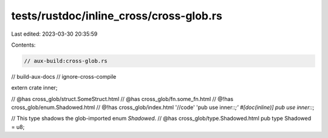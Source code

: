 tests/rustdoc/inline_cross/cross-glob.rs
========================================

Last edited: 2023-03-30 20:35:59

Contents:

.. code-block:: rs

    // aux-build:cross-glob.rs
// build-aux-docs
// ignore-cross-compile

extern crate inner;

// @has cross_glob/struct.SomeStruct.html
// @has cross_glob/fn.some_fn.html
// @!has cross_glob/enum.Shadowed.html
// @!has cross_glob/index.html '//code' 'pub use inner::*;'
#[doc(inline)]
pub use inner::*;

// This type shadows the glob-imported enum `Shadowed`.
// @has cross_glob/type.Shadowed.html
pub type Shadowed = u8;


